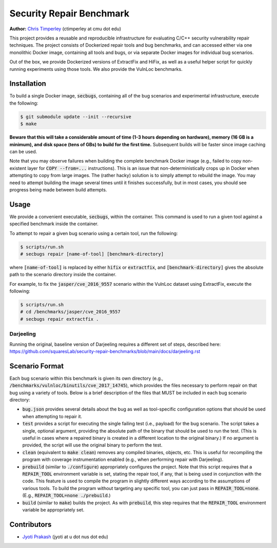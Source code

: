 Security Repair Benchmark
=========================

**Author:** `Chris Timperley <https://github.com/ChrisTimperley>`_ (ctimperley at cmu dot edu)

This project provides a reusable and reproducible infrastructure for evaluating C/C++ security vulnerability
repair techniques. The project consists of Dockerized repair tools and bug benchmarks, and can accessed either
via one monolithic Docker image, containing all tools and bugs, or via separate Docker images for individual bug
scenarios.

Out of the box, we provide Dockerized versions of ExtractFix and HiFix, as well as a useful helper script
for quickly running experiments using those tools. We also provide the VulnLoc benchmarks.


Installation
------------

To build a single Docker image, :code:`secbugs`, containing all of the bug scenarios and experimental
infrastructure, execute the following:

.. code:: command

  $ git submodule update --init --recursive
  $ make

**Beware that this will take a considerable amount of time (1-3 hours depending on hardware), memory (16 GB is a minimum), and disk space
(tens of GBs) to build for the first time.**
Subsequent builds will be faster since image caching can be used.

Note that you may observe failures when building the complete benchmark Docker image
(e.g., failed to copy non-existent layer for :code:`COPY --from=...` instructions).
This is an issue that non-deterministically crops up in Docker when attempting to copy
from large images. The (rather hacky) solution is to simply attempt to rebuild the image.
You may need to attempt building the image several times until it finishes successfully,
but in most cases, you should see progress being made between build attempts.


Usage
-----

We provide a convenient executable, :code:`secbugs`, within the container.
This command is used to run a given tool against a specified benchmark inside
the container.

To attempt to repair a given bug scenario using a certain tool, run the following:

.. code:: command

  $ scripts/run.sh
  # secbugs repair [name-of-tool] [benchmark-directory]


where :code:`[name-of-tool]` is replaced by either :code:`hifix` or :code:`extractfix`,
and :code:`[benchmark-directory]` gives the absolute path to the scenario directory
inside the container.

For example, to fix the :code:`jasper/cve_2016_9557` scenario within the VulnLoc dataset using
ExtractFix, execute the following:

.. code:: command

  $ scripts/run.sh
  # cd /benchmarks/jasper/cve_2016_9557
  # secbugs repair extractfix .


Darjeeling
...........

Running the original, baseline version of Darjeeling requires a different set of
steps, described here: https://github.com/squaresLab/security-repair-benchmarks/blob/main/docs/darjeeling.rst


Scenario Format
---------------

Each bug scenario within this benchmark is given its own directory (e.g., :code:`/benchmarks/vulnloc/binutils/cve_2017_14745`),
which provides the files necessary to perform repair on that bug using a variety of tools.
Below is a brief description of the files that MUST be included in each bug scenario directory:

* :code:`bug.json` provides several details about the bug as well as tool-specific configuration
  options that should be used when attempting to repair it.
* :code:`test` provides a script for executing the single failing test (i.e., payload) for the bug
  scenario. The script takes a single, optional argument, providing the absolute path of the binary
  that should be used to run the test. (This is useful in cases where a repaired binary is created in
  a different location to the original binary.) If no argument is provided, the script will use the
  original binary to perform the test.
* :code:`clean` (equivalent to :code:`make clean`) removes any compiled binaries, objects, etc. This
  is useful for recompiling the program with coverage instrumentation enabled (e.g., when performing
  repair with Darjeeling).
* :code:`prebuild` (similar to :code:`./configure`) appropriately configures the project. Note that
  this script requires that a :code:`REPAIR_TOOL` environment variable is set, stating the repair tool,
  if any, that is being used in conjunction with the code. This feature is used to compile the program
  in slightly different ways according to the assumptions of various tools. To build the program without
  targeting any specific tool, you can just pass in :code:`REPAIR_TOOL=none`. (E.g., :code:`REPAIR_TOOL=none ./prebuild`.)
* :code:`build` (similar to :code:`make`) builds the project. As with :code:`prebuild`, this step requires
  that the :code:`REPAIR_TOOL` environment variable be appropriately set.


Contributors
------------

* `Jyoti Prakash <https://github.com/jpksh90>`_ (jyoti at u dot nus dot edu)
